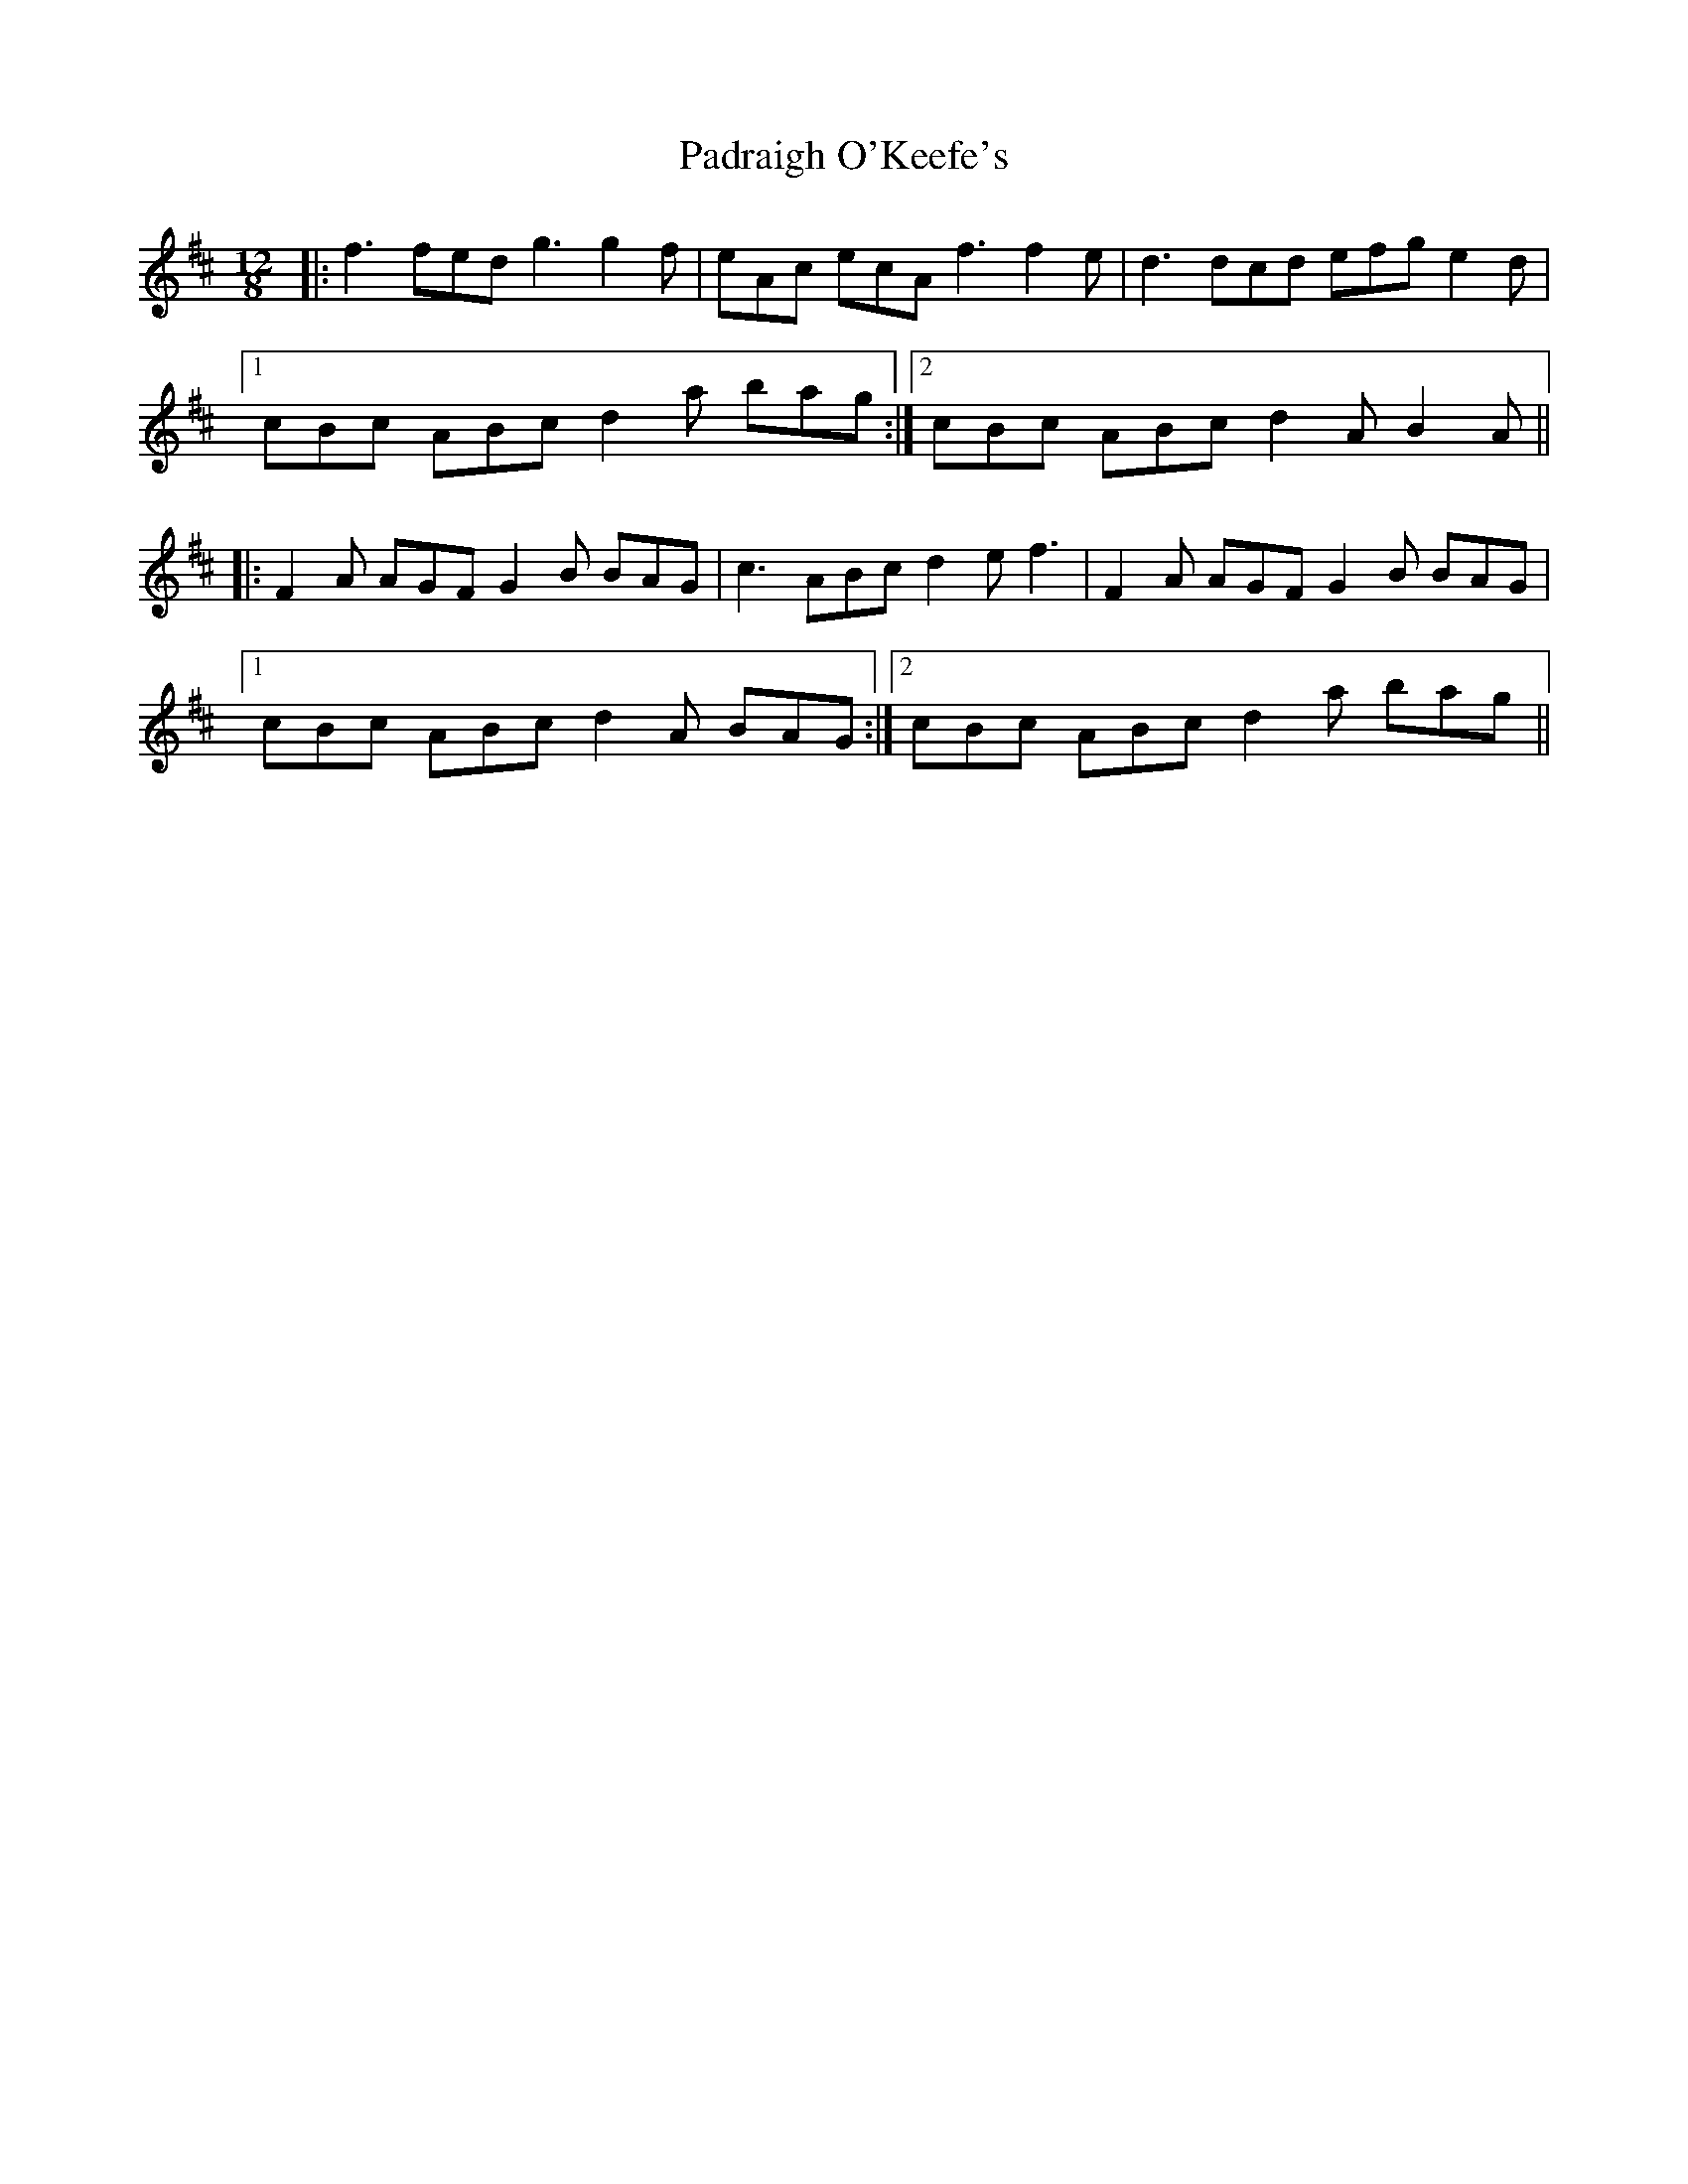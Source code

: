 X: 31559
T: Padraigh O'Keefe's
R: slide
M: 12/8
K: Dmajor
|:f3 fed g3 g2f|eAc ecA f3 f2e|d3 dcd efg e2d|
[1cBc ABc d2a bag:|2 cBc ABc d2A B2A||
|:F2A AGF G2B BAG|c3 ABc d2e f3|F2A AGF G2B BAG|
[1cBc ABc d2A BAG:|2 cBc ABc d2a bag||


